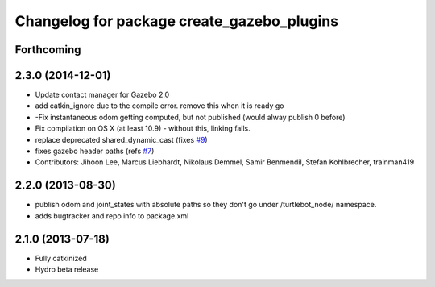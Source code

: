 ^^^^^^^^^^^^^^^^^^^^^^^^^^^^^^^^^^^^^^^^^^^
Changelog for package create_gazebo_plugins
^^^^^^^^^^^^^^^^^^^^^^^^^^^^^^^^^^^^^^^^^^^

Forthcoming
-----------

2.3.0 (2014-12-01)
------------------
* Update contact manager for Gazebo 2.0
* add catkin_ignore due to the compile error. remove this when it is ready go
* -Fix instantaneous odom getting computed, but not published (would alway publish 0 before)
* Fix compilation on OS X (at least 10.9)
  - without this, linking fails.
* replace deprecated shared_dynamic_cast (fixes `#9 <https://github.com/turtlebot/turtlebot_create_desktop/issues/9>`_)
* fixes gazebo header paths (refs `#7 <https://github.com/turtlebot/turtlebot_create_desktop/issues/7>`_)
* Contributors: Jihoon Lee, Marcus Liebhardt, Nikolaus Demmel, Samir Benmendil, Stefan Kohlbrecher, trainman419

2.2.0 (2013-08-30)
------------------
* publish odom and joint_states with absolute paths so they don't go under /turtlebot_node/ namespace.
* adds bugtracker and repo info to package.xml

2.1.0 (2013-07-18)
------------------
* Fully catkinized
* Hydro beta release
